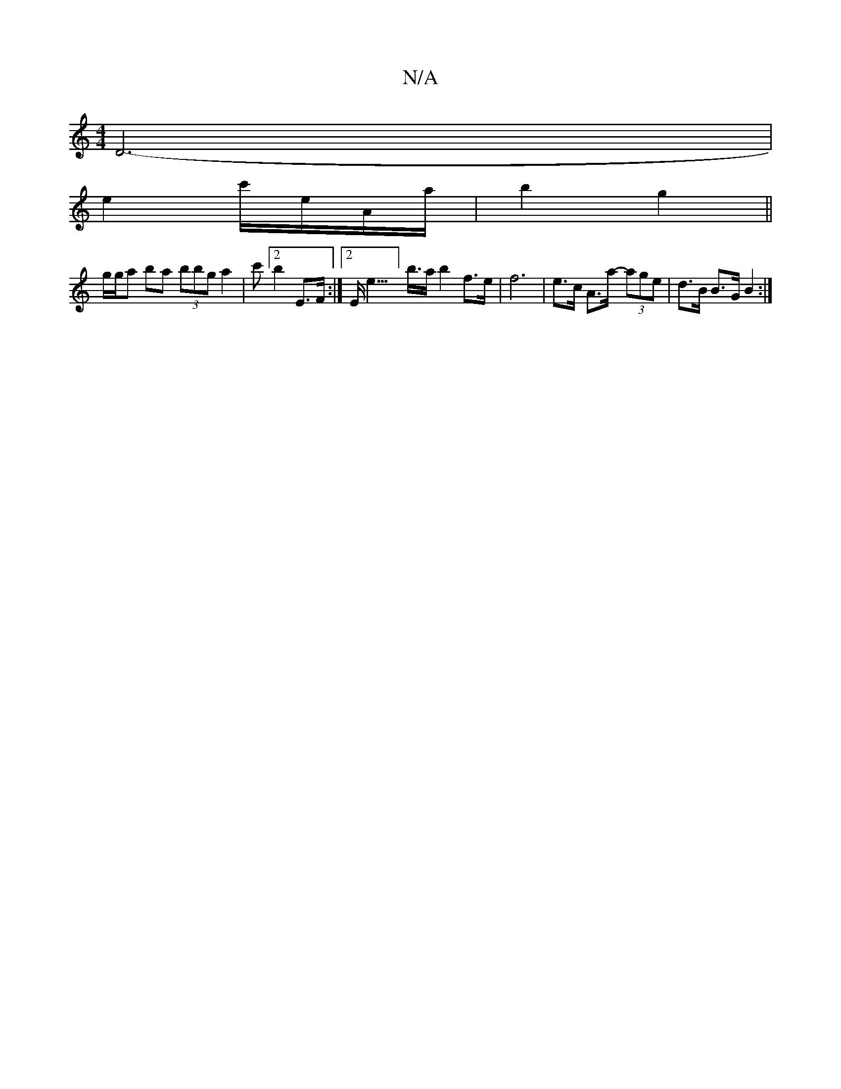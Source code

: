 X:1
T:N/A
M:4/4
R:N/A
K:Cmajor
D6- |
e4/ c'/e/A/a/ | b2 g2 ||
g/g/a ba (3bbg a2 | [c'][2 b2 E>F :|[2 E<E'>'] b>a b2 f>e | f6-|e>c A>a- (3age|d>B B>G B2 :|


|: e/e/a/g/ bg -B'|g/e'b/a/ z2- a3f |
g2e>c c>c A2A/2A/2z/2B/2 A2| D2 B>c 
